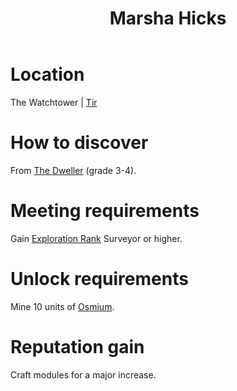 :PROPERTIES:
:ID:       51b52a91-d8d7-4df9-a03e-43803749da06
:END:
#+title: Marsha Hicks
#+filetags: :Individual:engineer:
* Location
The Watchtower | [[id:92869a29-f1f2-4437-8d8d-b8c8bfa4212d][Tir]]
* How to discover
From [[id:bcdb8e96-5958-4167-b0ec-67b7daa1086e][The Dweller]] (grade 3-4).
* Meeting requirements
Gain [[id:97011475-07b1-4e6e-9787-6492f9f952c9][Exploration Rank]] Surveyor or higher.
* Unlock requirements
Mine 10 units of [[id:89bb247d-d459-4ebf-a000-698cd1d9c5fe][Osmium]].
* Reputation gain
Craft modules for a major increase.
